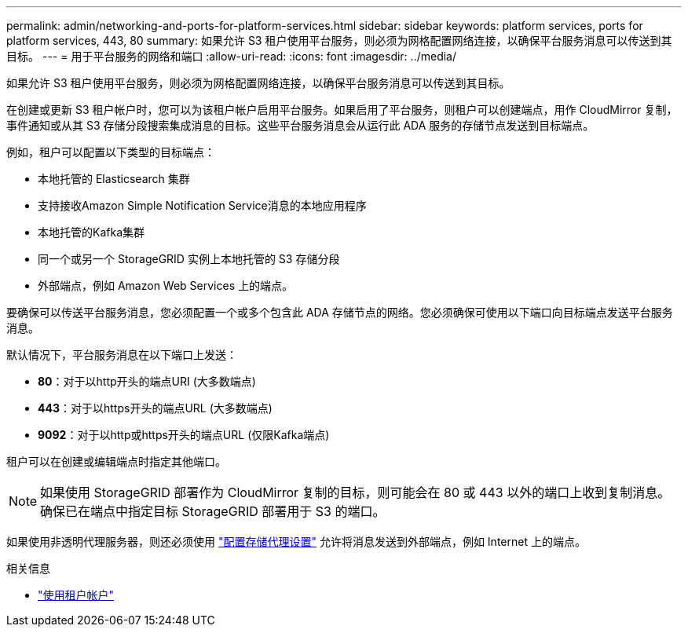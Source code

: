 ---
permalink: admin/networking-and-ports-for-platform-services.html 
sidebar: sidebar 
keywords: platform services, ports for platform services, 443, 80 
summary: 如果允许 S3 租户使用平台服务，则必须为网格配置网络连接，以确保平台服务消息可以传送到其目标。 
---
= 用于平台服务的网络和端口
:allow-uri-read: 
:icons: font
:imagesdir: ../media/


[role="lead"]
如果允许 S3 租户使用平台服务，则必须为网格配置网络连接，以确保平台服务消息可以传送到其目标。

在创建或更新 S3 租户帐户时，您可以为该租户帐户启用平台服务。如果启用了平台服务，则租户可以创建端点，用作 CloudMirror 复制，事件通知或从其 S3 存储分段搜索集成消息的目标。这些平台服务消息会从运行此 ADA 服务的存储节点发送到目标端点。

例如，租户可以配置以下类型的目标端点：

* 本地托管的 Elasticsearch 集群
* 支持接收Amazon Simple Notification Service消息的本地应用程序
* 本地托管的Kafka集群
* 同一个或另一个 StorageGRID 实例上本地托管的 S3 存储分段
* 外部端点，例如 Amazon Web Services 上的端点。


要确保可以传送平台服务消息，您必须配置一个或多个包含此 ADA 存储节点的网络。您必须确保可使用以下端口向目标端点发送平台服务消息。

默认情况下，平台服务消息在以下端口上发送：

* *80*：对于以http开头的端点URI (大多数端点)
* *443*：对于以https开头的端点URL (大多数端点)
* *9092*：对于以http或https开头的端点URL (仅限Kafka端点)


租户可以在创建或编辑端点时指定其他端口。


NOTE: 如果使用 StorageGRID 部署作为 CloudMirror 复制的目标，则可能会在 80 或 443 以外的端口上收到复制消息。确保已在端点中指定目标 StorageGRID 部署用于 S3 的端口。

如果使用非透明代理服务器，则还必须使用 link:configuring-storage-proxy-settings.html["配置存储代理设置"] 允许将消息发送到外部端点，例如 Internet 上的端点。

.相关信息
* link:../tenant/index.html["使用租户帐户"]

